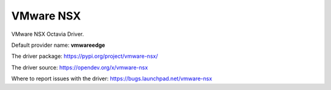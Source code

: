 ..
      Licensed under the Apache License, Version 2.0 (the "License"); you may
      not use this file except in compliance with the License. You may obtain
      a copy of the License at

          http://www.apache.org/licenses/LICENSE-2.0

      Unless required by applicable law or agreed to in writing, software
      distributed under the License is distributed on an "AS IS" BASIS, WITHOUT
      WARRANTIES OR CONDITIONS OF ANY KIND, either express or implied. See the
      License for the specific language governing permissions and limitations
      under the License.

VMware NSX
==========

VMware NSX Octavia Driver.

Default provider name: **vmwareedge**

The driver package: https://pypi.org/project/vmware-nsx/

The driver source: https://opendev.org/x/vmware-nsx

Where to report issues with the driver: https://bugs.launchpad.net/vmware-nsx

